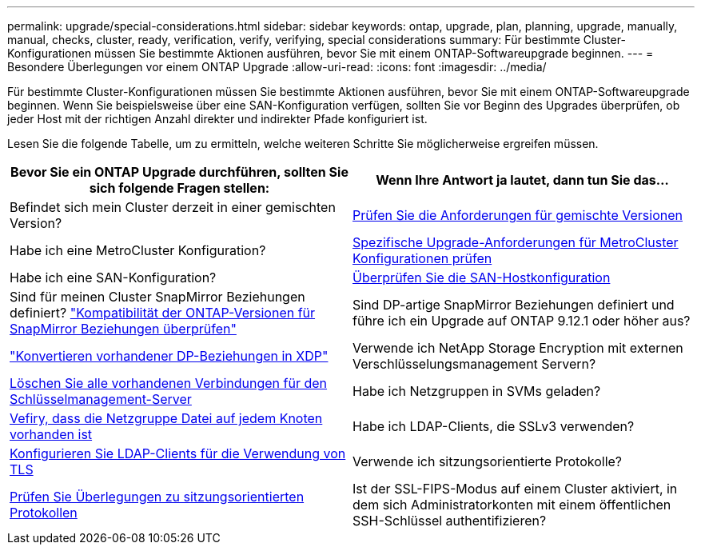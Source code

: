 ---
permalink: upgrade/special-considerations.html 
sidebar: sidebar 
keywords: ontap, upgrade, plan, planning, upgrade, manually, manual, checks, cluster, ready, verification, verify, verifying, special considerations 
summary: Für bestimmte Cluster-Konfigurationen müssen Sie bestimmte Aktionen ausführen, bevor Sie mit einem ONTAP-Softwareupgrade beginnen. 
---
= Besondere Überlegungen vor einem ONTAP Upgrade
:allow-uri-read: 
:icons: font
:imagesdir: ../media/


[role="lead"]
Für bestimmte Cluster-Konfigurationen müssen Sie bestimmte Aktionen ausführen, bevor Sie mit einem ONTAP-Softwareupgrade beginnen.  Wenn Sie beispielsweise über eine SAN-Konfiguration verfügen, sollten Sie vor Beginn des Upgrades überprüfen, ob jeder Host mit der richtigen Anzahl direkter und indirekter Pfade konfiguriert ist.

Lesen Sie die folgende Tabelle, um zu ermitteln, welche weiteren Schritte Sie möglicherweise ergreifen müssen.

[cols="2*"]
|===
| Bevor Sie ein ONTAP Upgrade durchführen, sollten Sie sich folgende Fragen stellen: | Wenn Ihre Antwort *ja* lautet, dann tun Sie das... 


| Befindet sich mein Cluster derzeit in einer gemischten Version? | xref:concept_mixed_version_requirements.html[Prüfen Sie die Anforderungen für gemischte Versionen] 


| Habe ich eine MetroCluster Konfiguration?  a| 
xref:concept_upgrade_requirements_for_metrocluster_configurations.html[Spezifische Upgrade-Anforderungen für MetroCluster Konfigurationen prüfen]



| Habe ich eine SAN-Konfiguration? | xref:task_verifying_the_san_configuration.html[Überprüfen Sie die SAN-Hostkonfiguration] 


| Sind für meinen Cluster SnapMirror Beziehungen definiert?
link:../data-protection/compatible-ontap-versions-snapmirror-concept.html["Kompatibilität der ONTAP-Versionen für SnapMirror Beziehungen überprüfen"] | Sind DP-artige SnapMirror Beziehungen definiert und führe ich ein Upgrade auf ONTAP 9.12.1 oder höher aus? 


| link:../data-protection/convert-snapmirror-version-flexible-task.html["Konvertieren vorhandener DP-Beziehungen in XDP"] | Verwende ich NetApp Storage Encryption mit externen Verschlüsselungsmanagement Servern? 


| xref:task_preparing_to_upgrade_nodes_using_netapp_storage_encryption_with_external_key_management_servers.html[Löschen Sie alle vorhandenen Verbindungen für den Schlüsselmanagement-Server] | Habe ich Netzgruppen in SVMs geladen? 


| xref:task_verifying_that_the_netgroup_file_is_present_on_all_nodes.html[Vefiry, dass die Netzgruppe Datei auf jedem Knoten vorhanden ist] | Habe ich LDAP-Clients, die SSLv3 verwenden? 


| xref:task_configuring_ldap_clients_to_use_tls_for_highest_security.html[Konfigurieren Sie LDAP-Clients für die Verwendung von TLS] | Verwende ich sitzungsorientierte Protokolle? 


| xref:concept_considerations_for_session_oriented_protocols.html[Prüfen Sie Überlegungen zu sitzungsorientierten Protokollen] | Ist der SSL-FIPS-Modus auf einem Cluster aktiviert, in dem sich Administratorkonten mit einem öffentlichen SSH-Schlüssel authentifizieren? 
|===